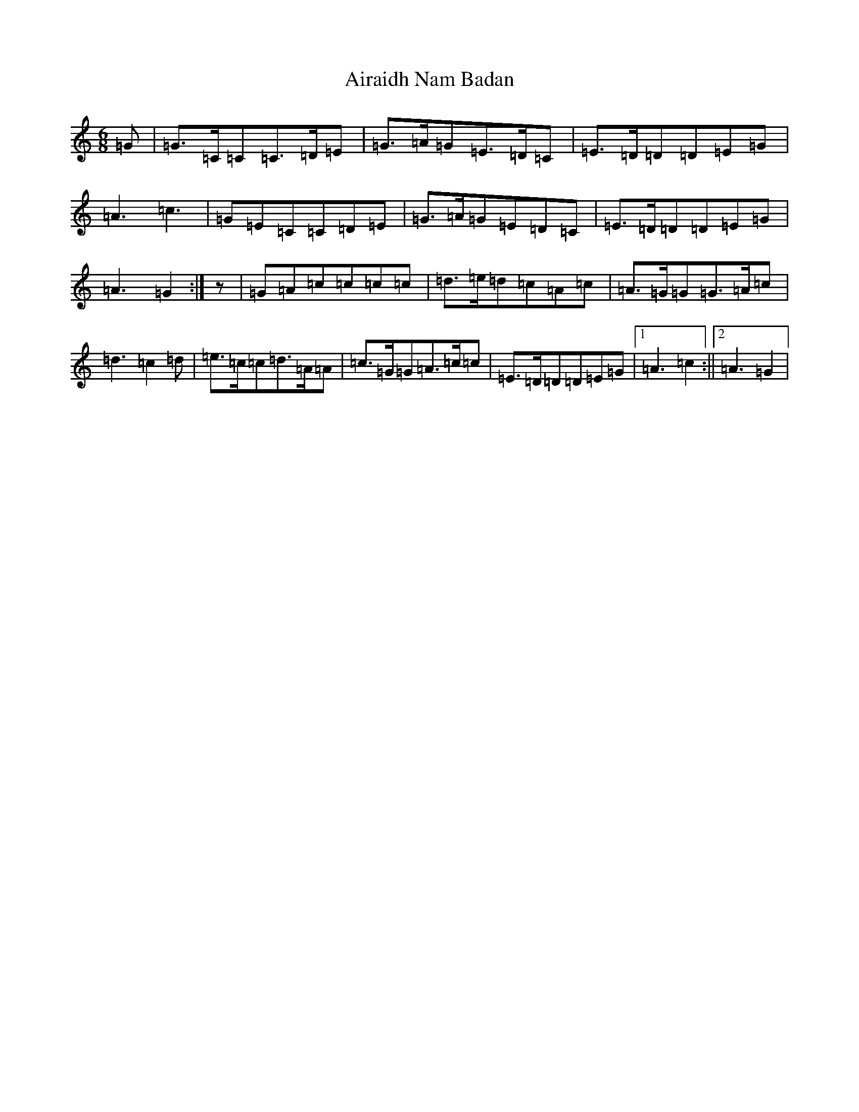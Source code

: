 X: 381
T: Airaidh Nam Badan
S: https://thesession.org/tunes/11210#setting21279
Z: G Major
R: jig
M:6/8
L:1/8
K: C Major
=G|=G>=C=C=C>=D=E|=G>=A=G=E>=D=C|=E>=D=D=D=E=G|=A3=c3|=G=E=C=C=D=E|=G>=A=G=E=D=C|=E>=D=D=D=E=G|=A3=G2:|z|=G=A=c=c=c=c|=d>=e=d=c=A=c|=A>=G=G=G>=A=c|=d3=c2=d|=e>=c=c=d>=A=A|=c>=G=G=A>=c=c|=E>=D=D=D=E=G|1=A3=c2:||2=A3=G2|